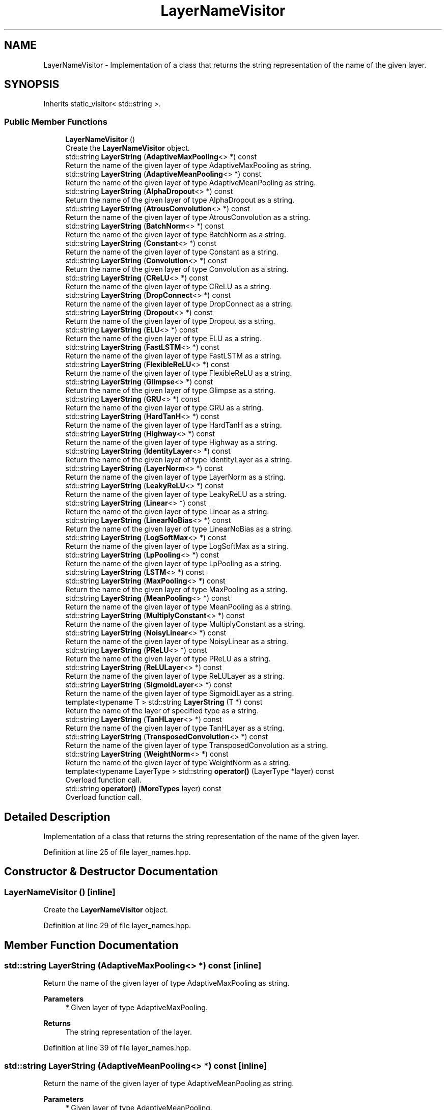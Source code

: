 .TH "LayerNameVisitor" 3 "Sun Jun 20 2021" "Version 3.4.2" "mlpack" \" -*- nroff -*-
.ad l
.nh
.SH NAME
LayerNameVisitor \- Implementation of a class that returns the string representation of the name of the given layer\&.  

.SH SYNOPSIS
.br
.PP
.PP
Inherits static_visitor< std::string >\&.
.SS "Public Member Functions"

.in +1c
.ti -1c
.RI "\fBLayerNameVisitor\fP ()"
.br
.RI "Create the \fBLayerNameVisitor\fP object\&. "
.ti -1c
.RI "std::string \fBLayerString\fP (\fBAdaptiveMaxPooling\fP<> *) const"
.br
.RI "Return the name of the given layer of type AdaptiveMaxPooling as string\&. "
.ti -1c
.RI "std::string \fBLayerString\fP (\fBAdaptiveMeanPooling\fP<> *) const"
.br
.RI "Return the name of the given layer of type AdaptiveMeanPooling as string\&. "
.ti -1c
.RI "std::string \fBLayerString\fP (\fBAlphaDropout\fP<> *) const"
.br
.RI "Return the name of the given layer of type AlphaDropout as a string\&. "
.ti -1c
.RI "std::string \fBLayerString\fP (\fBAtrousConvolution\fP<> *) const"
.br
.RI "Return the name of the given layer of type AtrousConvolution as a string\&. "
.ti -1c
.RI "std::string \fBLayerString\fP (\fBBatchNorm\fP<> *) const"
.br
.RI "Return the name of the given layer of type BatchNorm as a string\&. "
.ti -1c
.RI "std::string \fBLayerString\fP (\fBConstant\fP<> *) const"
.br
.RI "Return the name of the given layer of type Constant as a string\&. "
.ti -1c
.RI "std::string \fBLayerString\fP (\fBConvolution\fP<> *) const"
.br
.RI "Return the name of the given layer of type Convolution as a string\&. "
.ti -1c
.RI "std::string \fBLayerString\fP (\fBCReLU\fP<> *) const"
.br
.RI "Return the name of the given layer of type CReLU as a string\&. "
.ti -1c
.RI "std::string \fBLayerString\fP (\fBDropConnect\fP<> *) const"
.br
.RI "Return the name of the given layer of type DropConnect as a string\&. "
.ti -1c
.RI "std::string \fBLayerString\fP (\fBDropout\fP<> *) const"
.br
.RI "Return the name of the given layer of type Dropout as a string\&. "
.ti -1c
.RI "std::string \fBLayerString\fP (\fBELU\fP<> *) const"
.br
.RI "Return the name of the given layer of type ELU as a string\&. "
.ti -1c
.RI "std::string \fBLayerString\fP (\fBFastLSTM\fP<> *) const"
.br
.RI "Return the name of the given layer of type FastLSTM as a string\&. "
.ti -1c
.RI "std::string \fBLayerString\fP (\fBFlexibleReLU\fP<> *) const"
.br
.RI "Return the name of the given layer of type FlexibleReLU as a string\&. "
.ti -1c
.RI "std::string \fBLayerString\fP (\fBGlimpse\fP<> *) const"
.br
.RI "Return the name of the given layer of type Glimpse as a string\&. "
.ti -1c
.RI "std::string \fBLayerString\fP (\fBGRU\fP<> *) const"
.br
.RI "Return the name of the given layer of type GRU as a string\&. "
.ti -1c
.RI "std::string \fBLayerString\fP (\fBHardTanH\fP<> *) const"
.br
.RI "Return the name of the given layer of type HardTanH as a string\&. "
.ti -1c
.RI "std::string \fBLayerString\fP (\fBHighway\fP<> *) const"
.br
.RI "Return the name of the given layer of type Highway as a string\&. "
.ti -1c
.RI "std::string \fBLayerString\fP (\fBIdentityLayer\fP<> *) const"
.br
.RI "Return the name of the given layer of type IdentityLayer as a string\&. "
.ti -1c
.RI "std::string \fBLayerString\fP (\fBLayerNorm\fP<> *) const"
.br
.RI "Return the name of the given layer of type LayerNorm as a string\&. "
.ti -1c
.RI "std::string \fBLayerString\fP (\fBLeakyReLU\fP<> *) const"
.br
.RI "Return the name of the given layer of type LeakyReLU as a string\&. "
.ti -1c
.RI "std::string \fBLayerString\fP (\fBLinear\fP<> *) const"
.br
.RI "Return the name of the given layer of type Linear as a string\&. "
.ti -1c
.RI "std::string \fBLayerString\fP (\fBLinearNoBias\fP<> *) const"
.br
.RI "Return the name of the given layer of type LinearNoBias as a string\&. "
.ti -1c
.RI "std::string \fBLayerString\fP (\fBLogSoftMax\fP<> *) const"
.br
.RI "Return the name of the given layer of type LogSoftMax as a string\&. "
.ti -1c
.RI "std::string \fBLayerString\fP (\fBLpPooling\fP<> *) const"
.br
.RI "Return the name of the given layer of type LpPooling as a string\&. "
.ti -1c
.RI "std::string \fBLayerString\fP (\fBLSTM\fP<> *) const"
.br
.ti -1c
.RI "std::string \fBLayerString\fP (\fBMaxPooling\fP<> *) const"
.br
.RI "Return the name of the given layer of type MaxPooling as a string\&. "
.ti -1c
.RI "std::string \fBLayerString\fP (\fBMeanPooling\fP<> *) const"
.br
.RI "Return the name of the given layer of type MeanPooling as a string\&. "
.ti -1c
.RI "std::string \fBLayerString\fP (\fBMultiplyConstant\fP<> *) const"
.br
.RI "Return the name of the given layer of type MultiplyConstant as a string\&. "
.ti -1c
.RI "std::string \fBLayerString\fP (\fBNoisyLinear\fP<> *) const"
.br
.RI "Return the name of the given layer of type NoisyLinear as a string\&. "
.ti -1c
.RI "std::string \fBLayerString\fP (\fBPReLU\fP<> *) const"
.br
.RI "Return the name of the given layer of type PReLU as a string\&. "
.ti -1c
.RI "std::string \fBLayerString\fP (\fBReLULayer\fP<> *) const"
.br
.RI "Return the name of the given layer of type ReLULayer as a string\&. "
.ti -1c
.RI "std::string \fBLayerString\fP (\fBSigmoidLayer\fP<> *) const"
.br
.RI "Return the name of the given layer of type SigmoidLayer as a string\&. "
.ti -1c
.RI "template<typename T > std::string \fBLayerString\fP (T *) const"
.br
.RI "Return the name of the layer of specified type as a string\&. "
.ti -1c
.RI "std::string \fBLayerString\fP (\fBTanHLayer\fP<> *) const"
.br
.RI "Return the name of the given layer of type TanHLayer as a string\&. "
.ti -1c
.RI "std::string \fBLayerString\fP (\fBTransposedConvolution\fP<> *) const"
.br
.RI "Return the name of the given layer of type TransposedConvolution as a string\&. "
.ti -1c
.RI "std::string \fBLayerString\fP (\fBWeightNorm\fP<> *) const"
.br
.RI "Return the name of the given layer of type WeightNorm as a string\&. "
.ti -1c
.RI "template<typename LayerType > std::string \fBoperator()\fP (LayerType *layer) const"
.br
.RI "Overload function call\&. "
.ti -1c
.RI "std::string \fBoperator()\fP (\fBMoreTypes\fP layer) const"
.br
.RI "Overload function call\&. "
.in -1c
.SH "Detailed Description"
.PP 
Implementation of a class that returns the string representation of the name of the given layer\&. 
.PP
Definition at line 25 of file layer_names\&.hpp\&.
.SH "Constructor & Destructor Documentation"
.PP 
.SS "\fBLayerNameVisitor\fP ()\fC [inline]\fP"

.PP
Create the \fBLayerNameVisitor\fP object\&. 
.PP
Definition at line 29 of file layer_names\&.hpp\&.
.SH "Member Function Documentation"
.PP 
.SS "std::string LayerString (\fBAdaptiveMaxPooling\fP<> *) const\fC [inline]\fP"

.PP
Return the name of the given layer of type AdaptiveMaxPooling as string\&. 
.PP
\fBParameters\fP
.RS 4
\fI*\fP Given layer of type AdaptiveMaxPooling\&. 
.RE
.PP
\fBReturns\fP
.RS 4
The string representation of the layer\&. 
.RE
.PP

.PP
Definition at line 39 of file layer_names\&.hpp\&.
.SS "std::string LayerString (\fBAdaptiveMeanPooling\fP<> *) const\fC [inline]\fP"

.PP
Return the name of the given layer of type AdaptiveMeanPooling as string\&. 
.PP
\fBParameters\fP
.RS 4
\fI*\fP Given layer of type AdaptiveMeanPooling\&. 
.RE
.PP
\fBReturns\fP
.RS 4
The string representation of the layer\&. 
.RE
.PP

.PP
Definition at line 50 of file layer_names\&.hpp\&.
.SS "std::string LayerString (\fBAlphaDropout\fP<> *) const\fC [inline]\fP"

.PP
Return the name of the given layer of type AlphaDropout as a string\&. 
.PP
\fBParameters\fP
.RS 4
\fI*\fP Given layer of type AlphaDropout\&. 
.RE
.PP
\fBReturns\fP
.RS 4
The string representation of the layer\&. 
.RE
.PP

.PP
Definition at line 72 of file layer_names\&.hpp\&.
.SS "std::string LayerString (\fBAtrousConvolution\fP<> *) const\fC [inline]\fP"

.PP
Return the name of the given layer of type AtrousConvolution as a string\&. 
.PP
\fBParameters\fP
.RS 4
\fI*\fP Given layer of type AtrousConvolution\&. 
.RE
.PP
\fBReturns\fP
.RS 4
The string representation of the layer\&. 
.RE
.PP

.PP
Definition at line 61 of file layer_names\&.hpp\&.
.SS "std::string LayerString (\fBBatchNorm\fP<> *) const\fC [inline]\fP"

.PP
Return the name of the given layer of type BatchNorm as a string\&. 
.PP
\fBParameters\fP
.RS 4
\fI*\fP Given layer of type BatchNorm\&. 
.RE
.PP
\fBReturns\fP
.RS 4
The string representation of the layer\&. 
.RE
.PP

.PP
Definition at line 83 of file layer_names\&.hpp\&.
.SS "std::string LayerString (\fBConstant\fP<> *) const\fC [inline]\fP"

.PP
Return the name of the given layer of type Constant as a string\&. 
.PP
\fBParameters\fP
.RS 4
\fI*\fP Given layer of type Constant\&. 
.RE
.PP
\fBReturns\fP
.RS 4
The string representation of the layer\&. 
.RE
.PP

.PP
Definition at line 94 of file layer_names\&.hpp\&.
.SS "std::string LayerString (\fBConvolution\fP<> *) const\fC [inline]\fP"

.PP
Return the name of the given layer of type Convolution as a string\&. 
.PP
\fBParameters\fP
.RS 4
\fI*\fP Given layer of type Convolution\&. 
.RE
.PP
\fBReturns\fP
.RS 4
The string representation of the layer\&. 
.RE
.PP

.PP
Definition at line 105 of file layer_names\&.hpp\&.
.SS "std::string LayerString (\fBCReLU\fP<> *) const\fC [inline]\fP"

.PP
Return the name of the given layer of type CReLU as a string\&. 
.PP
\fBParameters\fP
.RS 4
\fI*\fP Given layer of type CReLU\&. 
.RE
.PP
\fBReturns\fP
.RS 4
The string representation of the layer\&. 
.RE
.PP

.PP
Definition at line 359 of file layer_names\&.hpp\&.
.SS "std::string LayerString (\fBDropConnect\fP<> *) const\fC [inline]\fP"

.PP
Return the name of the given layer of type DropConnect as a string\&. 
.PP
\fBParameters\fP
.RS 4
\fI*\fP Given layer of type DropConnect\&. 
.RE
.PP
\fBReturns\fP
.RS 4
The string representation of the layer\&. 
.RE
.PP

.PP
Definition at line 116 of file layer_names\&.hpp\&.
.SS "std::string LayerString (\fBDropout\fP<> *) const\fC [inline]\fP"

.PP
Return the name of the given layer of type Dropout as a string\&. 
.PP
\fBParameters\fP
.RS 4
\fI*\fP Given layer of type Dropout\&. 
.RE
.PP
\fBReturns\fP
.RS 4
The string representation of the layer\&. 
.RE
.PP

.PP
Definition at line 127 of file layer_names\&.hpp\&.
.SS "std::string LayerString (\fBELU\fP<> *) const\fC [inline]\fP"

.PP
Return the name of the given layer of type ELU as a string\&. 
.PP
\fBParameters\fP
.RS 4
\fI*\fP Given layer of type ELU\&. 
.RE
.PP
\fBReturns\fP
.RS 4
The string representation of the layer\&. 
.RE
.PP

.PP
Definition at line 282 of file layer_names\&.hpp\&.
.SS "std::string LayerString (\fBFastLSTM\fP<> *) const\fC [inline]\fP"

.PP
Return the name of the given layer of type FastLSTM as a string\&. 
.PP
\fBParameters\fP
.RS 4
\fI*\fP Given layer of type FastLSTM\&. 
.RE
.PP
\fBReturns\fP
.RS 4
The string representation of the layer\&. 
.RE
.PP

.PP
Definition at line 403 of file layer_names\&.hpp\&.
.SS "std::string LayerString (\fBFlexibleReLU\fP<> *) const\fC [inline]\fP"

.PP
Return the name of the given layer of type FlexibleReLU as a string\&. 
.PP
\fBParameters\fP
.RS 4
\fI*\fP Given layer of type FlexibleReLU\&. 
.RE
.PP
\fBReturns\fP
.RS 4
The string representation of the layer\&. 
.RE
.PP

.PP
Definition at line 138 of file layer_names\&.hpp\&.
.SS "std::string LayerString (\fBGlimpse\fP<> *) const\fC [inline]\fP"

.PP
Return the name of the given layer of type Glimpse as a string\&. 
.PP
\fBParameters\fP
.RS 4
\fI*\fP Given layer of type Glimpse\&. 
.RE
.PP
\fBReturns\fP
.RS 4
The string representation of the layer\&. 
.RE
.PP

.PP
Definition at line 392 of file layer_names\&.hpp\&.
.SS "std::string LayerString (\fBGRU\fP<> *) const\fC [inline]\fP"

.PP
Return the name of the given layer of type GRU as a string\&. 
.PP
\fBParameters\fP
.RS 4
\fI*\fP Given layer of type GRU\&. 
.RE
.PP
\fBReturns\fP
.RS 4
The string representation of the layer\&. 
.RE
.PP

.PP
Definition at line 381 of file layer_names\&.hpp\&.
.SS "std::string LayerString (\fBHardTanH\fP<> *) const\fC [inline]\fP"

.PP
Return the name of the given layer of type HardTanH as a string\&. 
.PP
\fBParameters\fP
.RS 4
\fI*\fP Given layer of type HardTanH\&. 
.RE
.PP
\fBReturns\fP
.RS 4
The string representation of the layer\&. 
.RE
.PP

.PP
Definition at line 293 of file layer_names\&.hpp\&.
.SS "std::string LayerString (\fBHighway\fP<> *) const\fC [inline]\fP"

.PP
Return the name of the given layer of type Highway as a string\&. 
.PP
\fBParameters\fP
.RS 4
\fI*\fP Given layer of type Highway\&. 
.RE
.PP
\fBReturns\fP
.RS 4
The string representation of the layer\&. 
.RE
.PP

.PP
Definition at line 370 of file layer_names\&.hpp\&.
.SS "std::string LayerString (\fBIdentityLayer\fP<> *) const\fC [inline]\fP"

.PP
Return the name of the given layer of type IdentityLayer as a string\&. 
.PP
\fBParameters\fP
.RS 4
\fI*\fP Given layer of type IdentityLayer\&. 
.RE
.PP
\fBReturns\fP
.RS 4
The string representation of the layer\&. 
.RE
.PP

.PP
Definition at line 260 of file layer_names\&.hpp\&.
.SS "std::string LayerString (\fBLayerNorm\fP<> *) const\fC [inline]\fP"

.PP
Return the name of the given layer of type LayerNorm as a string\&. 
.PP
\fBParameters\fP
.RS 4
\fI*\fP Given layer of type LayerNorm\&. 
.RE
.PP
\fBReturns\fP
.RS 4
The string representation of the layer\&. 
.RE
.PP

.PP
Definition at line 149 of file layer_names\&.hpp\&.
.SS "std::string LayerString (\fBLeakyReLU\fP<> *) const\fC [inline]\fP"

.PP
Return the name of the given layer of type LeakyReLU as a string\&. 
.PP
\fBParameters\fP
.RS 4
\fI*\fP Given layer of type LeakyReLU\&. 
.RE
.PP
\fBReturns\fP
.RS 4
The string representation of the layer\&. 
.RE
.PP

.PP
Definition at line 304 of file layer_names\&.hpp\&.
.SS "std::string LayerString (\fBLinear\fP<> *) const\fC [inline]\fP"

.PP
Return the name of the given layer of type Linear as a string\&. 
.PP
\fBParameters\fP
.RS 4
\fI*\fP Given layer of type Linear\&. 
.RE
.PP
\fBReturns\fP
.RS 4
The string representation of the layer\&. 
.RE
.PP

.PP
Definition at line 160 of file layer_names\&.hpp\&.
.SS "std::string LayerString (\fBLinearNoBias\fP<> *) const\fC [inline]\fP"

.PP
Return the name of the given layer of type LinearNoBias as a string\&. 
.PP
\fBParameters\fP
.RS 4
\fI*\fP Given layer of type LinearNoBias\&. 
.RE
.PP
\fBReturns\fP
.RS 4
The string representation of the layer\&. 
.RE
.PP

.PP
Definition at line 171 of file layer_names\&.hpp\&.
.SS "std::string LayerString (\fBLogSoftMax\fP<> *) const\fC [inline]\fP"

.PP
Return the name of the given layer of type LogSoftMax as a string\&. 
.PP
\fBParameters\fP
.RS 4
\fI*\fP Given layer of type LogSoftMax\&. 
.RE
.PP
\fBReturns\fP
.RS 4
The string representation of the layer\&. 
.RE
.PP

.PP
Definition at line 337 of file layer_names\&.hpp\&.
.SS "std::string LayerString (\fBLpPooling\fP<> *) const\fC [inline]\fP"

.PP
Return the name of the given layer of type LpPooling as a string\&. 
.PP
\fBParameters\fP
.RS 4
\fI*\fP Given layer of type LpPooling\&. 
.RE
.PP
\fBReturns\fP
.RS 4
The string representation of the layer\&. 
.RE
.PP

.PP
Definition at line 215 of file layer_names\&.hpp\&.
.SS "std::string LayerString (\fBLSTM\fP<> *) const\fC [inline]\fP"

.PP
Definition at line 348 of file layer_names\&.hpp\&.
.SS "std::string LayerString (\fBMaxPooling\fP<> *) const\fC [inline]\fP"

.PP
Return the name of the given layer of type MaxPooling as a string\&. 
.PP
\fBParameters\fP
.RS 4
\fI*\fP Given layer of type MaxPooling\&. 
.RE
.PP
\fBReturns\fP
.RS 4
The string representation of the layer\&. 
.RE
.PP

.PP
Definition at line 193 of file layer_names\&.hpp\&.
.SS "std::string LayerString (\fBMeanPooling\fP<> *) const\fC [inline]\fP"

.PP
Return the name of the given layer of type MeanPooling as a string\&. 
.PP
\fBParameters\fP
.RS 4
\fI*\fP Given layer of type MeanPooling\&. 
.RE
.PP
\fBReturns\fP
.RS 4
The string representation of the layer\&. 
.RE
.PP

.PP
Definition at line 204 of file layer_names\&.hpp\&.
.SS "std::string LayerString (\fBMultiplyConstant\fP<> *) const\fC [inline]\fP"

.PP
Return the name of the given layer of type MultiplyConstant as a string\&. 
.PP
\fBParameters\fP
.RS 4
\fI*\fP Given layer of type MultiplyConstant\&. 
.RE
.PP
\fBReturns\fP
.RS 4
The string representation of the layer\&. 
.RE
.PP

.PP
Definition at line 226 of file layer_names\&.hpp\&.
.SS "std::string LayerString (\fBNoisyLinear\fP<> *) const\fC [inline]\fP"

.PP
Return the name of the given layer of type NoisyLinear as a string\&. 
.PP
\fBParameters\fP
.RS 4
\fI*\fP Given layer of type NoisyLinear\&. 
.RE
.PP
\fBReturns\fP
.RS 4
The string representation of the layer\&. 
.RE
.PP

.PP
Definition at line 182 of file layer_names\&.hpp\&.
.SS "std::string LayerString (\fBPReLU\fP<> *) const\fC [inline]\fP"

.PP
Return the name of the given layer of type PReLU as a string\&. 
.PP
\fBParameters\fP
.RS 4
\fI*\fP Given layer of type PReLU\&. 
.RE
.PP
\fBReturns\fP
.RS 4
The string representation of the layer\&. 
.RE
.PP

.PP
Definition at line 315 of file layer_names\&.hpp\&.
.SS "std::string LayerString (\fBReLULayer\fP<> *) const\fC [inline]\fP"

.PP
Return the name of the given layer of type ReLULayer as a string\&. 
.PP
\fBParameters\fP
.RS 4
\fI*\fP Given layer of type ReLULayer\&. 
.RE
.PP
\fBReturns\fP
.RS 4
The string representation of the layer\&. 
.RE
.PP

.PP
Definition at line 237 of file layer_names\&.hpp\&.
.SS "std::string LayerString (\fBSigmoidLayer\fP<> *) const\fC [inline]\fP"

.PP
Return the name of the given layer of type SigmoidLayer as a string\&. 
.PP
\fBParameters\fP
.RS 4
\fI*\fP Given layer of type SigmoidLayer\&. 
.RE
.PP
\fBReturns\fP
.RS 4
The string representation of the layer\&. 
.RE
.PP

.PP
Definition at line 326 of file layer_names\&.hpp\&.
.SS "std::string LayerString (T *) const\fC [inline]\fP"

.PP
Return the name of the layer of specified type as a string\&. 
.PP
\fBParameters\fP
.RS 4
\fI*\fP Given layer of any type\&. 
.RE
.PP
\fBReturns\fP
.RS 4
A string declaring that the layer is unsupported\&. 
.RE
.PP

.PP
Definition at line 426 of file layer_names\&.hpp\&.
.SS "std::string LayerString (\fBTanHLayer\fP<> *) const\fC [inline]\fP"

.PP
Return the name of the given layer of type TanHLayer as a string\&. 
.PP
\fBParameters\fP
.RS 4
\fI*\fP Given layer of type TanHLayer\&. 
.RE
.PP
\fBReturns\fP
.RS 4
The string representation of the layer\&. 
.RE
.PP

.PP
Definition at line 271 of file layer_names\&.hpp\&.
.SS "std::string LayerString (\fBTransposedConvolution\fP<> *) const\fC [inline]\fP"

.PP
Return the name of the given layer of type TransposedConvolution as a string\&. 
.PP
\fBParameters\fP
.RS 4
\fI*\fP Given layer of type TransposedConvolution\&. 
.RE
.PP
\fBReturns\fP
.RS 4
The string representation of the layer\&. 
.RE
.PP

.PP
Definition at line 249 of file layer_names\&.hpp\&.
.SS "std::string LayerString (\fBWeightNorm\fP<> *) const\fC [inline]\fP"

.PP
Return the name of the given layer of type WeightNorm as a string\&. 
.PP
\fBParameters\fP
.RS 4
\fI*\fP Given layer of type WeightNorm\&. 
.RE
.PP
\fBReturns\fP
.RS 4
The string representation of the layer\&. 
.RE
.PP

.PP
Definition at line 414 of file layer_names\&.hpp\&.
.SS "std::string operator() (LayerType * layer) const\fC [inline]\fP"

.PP
Overload function call\&. 
.PP
Definition at line 439 of file layer_names\&.hpp\&.
.SS "std::string operator() (\fBMoreTypes\fP layer) const\fC [inline]\fP"

.PP
Overload function call\&. 
.PP
Definition at line 432 of file layer_names\&.hpp\&.

.SH "Author"
.PP 
Generated automatically by Doxygen for mlpack from the source code\&.
